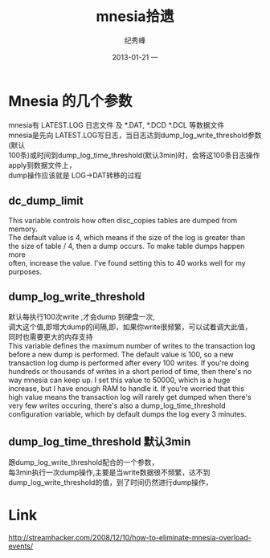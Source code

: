 # -*- coding:utf-8 -*-
#+LANGUAGE:  zh
#+TITLE:     mnesia拾遗
#+AUTHOR:    纪秀峰
#+EMAIL:     jixiuf@gmail.com
#+DATE:     2013-01-21 一
#+DESCRIPTION:mnesia.org
#+KEYWORDS:
#+OPTIONS:   H:2 num:nil toc:t \n:t @:t ::t |:t ^:nil -:t f:t *:t <:t
#+OPTIONS:   TeX:t LaTeX:t skip:nil d:nil todo:t pri:nil
#+FILETAGS:@Erlang
* Mnesia 的几个参数
  mnesia有 LATEST.LOG 日志文件 及 *.DAT, *.DCD *.DCL 等数据文件
  mnesia是先向 LATEST.LOG写日志，当日志达到dump_log_write_threshold参数(默认
  100条)或时间到dump_log_time_threshold(默认3min)时，会将这100条日志操作apply到数据文件上，
  dump操作应该就是 LOG->DAT转移的过程
**  dc_dump_limit
    This variable controls how often disc_copies tables are dumped from memory.
    The default value is 4, which means if the size of the log is greater than
    the size of table / 4, then a dump occurs. To make table dumps happen more
    often, increase the value. I've found setting this to 40 works well for my
    purposes.
** dump_log_write_threshold
   默认每执行100次write ,才会dump 到硬盘一次,
   调大这个值,即增大dump的间隔,即，如果你write很频繁，可以试着调大此值，
   同时也需要更大的内存支持
   This variable defines the maximum number of writes to the transaction log
   before a new dump is performed. The default value is 100, so a new
   transaction log dump is performed after every 100 writes. If you're doing
   hundreds or thousands of writes in a short period of time, then there's no
   way mnesia can keep up. I set this value to 50000, which is a huge
   increase, but I have enough RAM to handle it. If you're worried that this
   high value means the transaction log will rarely get dumped when there's
   very few writes occuring, there's also a dump_log_time_threshold
   configuration variable, which by default dumps the log every 3 minutes.
** dump_log_time_threshold 默认3min
   跟dump_log_write_threshold配合的一个参数，
   每3min执行一次dump操作,主要是当write数据很不频繁，达不到
   dump_log_write_threshold的值，到了时间仍然进行dump操作，
* Link
http://streamhacker.com/2008/12/10/how-to-eliminate-mnesia-overload-events/

